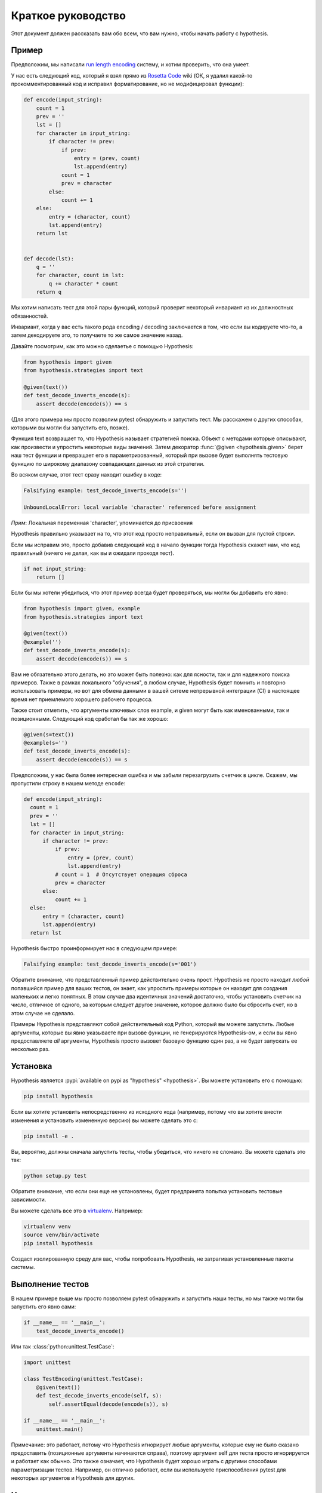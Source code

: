 ===================
Краткое руководство
===================

Этот документ должен рассказать вам обо всем, что вам нужно, чтобы начать работу с hypothesis.

----------
Пример
----------

Предположим, мы написали `run length encoding <https://en.wikipedia.org/wiki/Run-length_encoding>`_ систему, и хотим проверить, что она умеет.

У нас есть следующий код, который я взял прямо из `Rosetta Code <http://rosettacode.org/wiki/Run-length_encoding>`_ wiki (ОК, я
удалил какой-то прокомментированный код и исправил форматирование, но не модифицировал функции):


.. code:: python

  def encode(input_string):
      count = 1
      prev = ''
      lst = []
      for character in input_string:
          if character != prev:
              if prev:
                  entry = (prev, count)
                  lst.append(entry)
              count = 1
              prev = character
          else:
              count += 1
      else:
          entry = (character, count)
          lst.append(entry)
      return lst


  def decode(lst):
      q = ''
      for character, count in lst:
          q += character * count
      return q


Мы хотим написать тест для этой пары функций, который проверит некоторый инвариант из их должностных обязанностей.

Инвариант, когда у вас есть такого рода encoding / decoding заключается в том, что если вы кодируете что-то, а затем декодируете это, то получаете то же самое значение назад.  

Давайте посмотрим, как это можно сделаетье с помощью Hypothesis:


.. code:: python

  from hypothesis import given
  from hypothesis.strategies import text

  @given(text())
  def test_decode_inverts_encode(s):
      assert decode(encode(s)) == s

(Для этого примера мы просто позволим pytest обнаружить и запустить тест. Мы расскажем о
других способах, которыми вы могли бы запустить его, позже).

Функция text возвращает то, что Hypothesis называет стратегией поиска. Объект с методами которые описывают, как произвести и упростить некоторые виды значений. Затем  декоратор :func:`@given <hypothesis.given>` берет наш тест функции и превращает его в
параметризованный, который при вызове будет выполнять тестовую функцию по широкому диапазону совпадающих данных из этой стратегии.

Во всяком случае, этот тест сразу находит ошибку в коде:

.. code::

  Falsifying example: test_decode_inverts_encode(s='')

  UnboundLocalError: local variable 'character' referenced before assignment

*Прим*: Локальная переменная 'character', упоминается до присвоения

Hypothesis правильно указывает на то, что этот код просто неправильный, если он вызван
для пустой строки.

Если мы исправим это, просто добавив следующий код в начало функции
тогда Hypothesis скажет нам, что код правильный (ничего не делая, как вы и ожидали
проходя тест).

.. code:: python


    if not input_string:
        return []

Если бы мы хотели убедиться, что этот пример всегда будет проверяться, мы могли бы добавить его
явно:

.. code:: python

  from hypothesis import given, example
  from hypothesis.strategies import text

  @given(text())
  @example('')
  def test_decode_inverts_encode(s):
      assert decode(encode(s)) == s

Вам не обязательно этого делать, но это может быть полезно: как для ясности, так и для надежного поиска примеров. Также в рамках локального "обучения", в любом случае, Hypothesis будет помнить и повторно использовать примеры, но вот для обмена данными в вашей ситеме непрерывной интеграции (CI) в настоящее время нет приемлемого хорошего рабочего процесса.

Также стоит отметить, что аргументы ключевых слов example, и given могут быть как именованными, так и позиционными. Следующий код сработал бы так же хорошо:

.. code:: python

  @given(s=text())
  @example(s='')
  def test_decode_inverts_encode(s):
      assert decode(encode(s)) == s

Предположим, у нас была более интересная ошибка и мы забыли перезагрузить счетчик
в цикле. Скажем, мы пропустили строку в нашем методе ``encode``:

.. code:: python

  def encode(input_string):
    count = 1
    prev = ''
    lst = []
    for character in input_string:
        if character != prev:
            if prev:
                entry = (prev, count)
                lst.append(entry)
            # count = 1  # Отсутствует операция сброса
            prev = character
        else:
            count += 1
    else:
        entry = (character, count)
        lst.append(entry)
    return lst

Hypothesis быстро проинформирует нас в следующем примере:

.. code::

  Falsifying example: test_decode_inverts_encode(s='001')

Обратите внимание, что представленный пример действительно очень прост. Hypothesis не просто
находит *любой* попавшийся пример для ваших тестов, он знает, как упростить примеры
которые он находит для создания маленьких и легко понятных. В этом случае два идентичных
значений достаточно, чтобы установить счетчик на число, отличное от одного, за которым следует
другое значение, которое должно было бы сбросить счет, но в этом случае
не сделало.

Примеры Hypothesis представляют собой действительный код Python, который вы можете запустить. Любые аргументы, которые вы явно указываете при вызове функции, не генерируются Hypothesis-ом, и если вы явно предоставляете *all* аргументы, Hypothesis просто вызовет базовую функцию один раз, а не будет запускать ее несколько раз.

----------
Установка
----------

Hypothesis является :pypi:`available on pypi as "hypothesis" <hypothesis>`. Вы можете установить его с помощью:

.. code:: bash

  pip install hypothesis

Если вы хотите установить непосредственно из исходного кода (например, потому что вы хотите
внести изменения и установить измененную версию) вы можете сделать это с:

.. code:: bash

  pip install -e .

Вы, вероятно, должны сначала запустить тесты, чтобы убедиться, что ничего не сломано. Вы можете сделать это так:

.. code:: bash

  python setup.py test

Обратите внимание, что если они еще не установлены, будет предпринята попытка установить тестовые зависимости.

Вы можете сделать все это в `virtualenv <https://virtualenv.pypa.io/en/latest/>`_. Например:

.. code:: bash

  virtualenv venv
  source venv/bin/activate
  pip install hypothesis

Создаст изолированную среду для вас, чтобы попробовать Hypothesis, не затрагивая установленные пакеты системы.

-------------
Выполнение тестов
-------------

В нашем примере выше мы просто позволяем pytest обнаружить и запустить наши тесты, но мы также могли бы запустить его явно сами:

.. code:: python

  if __name__ == '__main__':
      test_decode_inverts_encode()

Или так :class:`python:unittest.TestCase`:

.. code:: python

  import unittest

  class TestEncoding(unittest.TestCase):
      @given(text())
      def test_decode_inverts_encode(self, s):
          self.assertEqual(decode(encode(s)), s)

  if __name__ == '__main__':
      unittest.main()

Примечание: это работает, потому что Hypothesis игнорирует любые аргументы, которые ему не было сказано предоставить (позиционные аргументы начинаются справа), поэтому аргумент self для теста просто игнорируется и работает как обычно. Это также означает, что Hypothesis будет хорошо играть с другими способами параметризации тестов. Например, он отлично работает, если вы используете приспособления pytest для некоторых аргументов и Hypothesis для других.

----------------
Написание тестов
----------------

A test in Hypothesis consists of two parts: A function that looks like a normal test in your test framework of choice but with some additional arguments, and a :func:`@given <hypothesis.given>` decorator that specifies how to provide those arguments.

Here are some other examples of how you could use that:

Тест в Hypothesis состоит из двух частей: функции, которая выглядит как обычный тест в выбранной тестовой структуре, но с некоторыми дополнительными аргументами, и декоратора :func:`@given <hypothesis.given>`, который указывает, как предоставить эти аргументы.

Вот некоторые другие примеры того, как можно это использовать:


.. code:: python

    from hypothesis import given
    import hypothesis.strategies as st

    @given(st.integers(), st.integers())
    def test_ints_are_commutative(x, y):
        assert x + y == y + x

    @given(x=st.integers(), y=st.integers())
    def test_ints_cancel(x, y):
        assert (x + y) - y == x

    @given(st.lists(st.integers()))
    def test_reversing_twice_gives_same_list(xs):
        # This will generate lists of arbitrary length (usually between 0 and
        # 100 elements) whose elements are integers.
        ys = list(xs)
        ys.reverse()
        ys.reverse()
        assert xs == ys

    @given(st.tuples(st.booleans(), st.text()))
    def test_look_tuples_work_too(t):
        # A tuple is generated as the one you provided, with the corresponding
        # types in those positions.
        assert len(t) == 2
        assert isinstance(t[0], bool)
        assert isinstance(t[1], str)


Обратите внимание, что, как мы видели в приведенном выше примере, вы можете передать аргументы :func:`@given <hypothesis.given>` как позиционные или именованные.

--------------
С чего начать
--------------

Теперь вы знаете достаточно об основах, чтобы написать какие то тесты для вашего кода с помощью Hypothesis. Лучший способ учиться - это сделать, так что попробуйте.

Если у вас туговато с идеями о том, как использовать этот вид теста для вашего кода, вот несколько подсказок:

1. Попробуйте просто вызвать функции с соответствующими случайными данными и получите в них сбой. Вы возможно будете удивлены, как часто это работает. Например, обратите внимание, что первая ошибка, которую мы обнаружили в примере кодирования, даже не дошла до нашего утверждения: она потерпела крах, потому что она не смогла обработать данные, которые мы дали, а не потому, что произошло что то не правильное.
2. Поищите дублирование в своих тестах. Есть ли случаи, когда вы тестируете одно и то же с несколькими разными примерами? Можете ли вы обобщить это в один тест, используя Hypothesis?
3. `Эта часть предназначена для реализации на F#
   <https://fsharpforfunandprofit.com/posts/property-based-testing-2/>`_, но по-прежнему очень полезна для помощи в поиске хороших идеи для использования Hypothesis.

Если у вас возникли проблемы с запуском, не стесняйтесь и обращайтесь
:doc:`asking for help <community>`.
